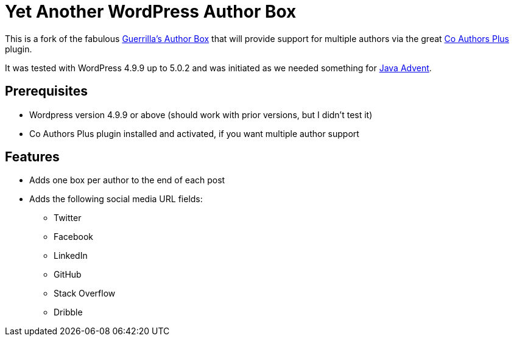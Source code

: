 = Yet Another WordPress Author Box

This is a fork of the fabulous https://wordpress.org/plugins/guerrillas-author-box[Guerrilla’s Author Box] that will provide support for multiple authors via the
great https://wordpress.org/plugins/co-authors-plus[Co Authors Plus] plugin.

It was tested with WordPress 4.9.9 up to 5.0.2 and was initiated as we needed something for https://www.javaadvent.com[Java Advent].

== Prerequisites
- Wordpress version 4.9.9 or above (should work with prior versions, but I didn't test it)
- Co Authors Plus plugin installed and activated, if you want multiple author support

== Features
* Adds one box per author to the end of each post
* Adds the following social media URL fields:
** Twitter
** Facebook
** LinkedIn
** GitHub
** Stack Overflow
** Dribble